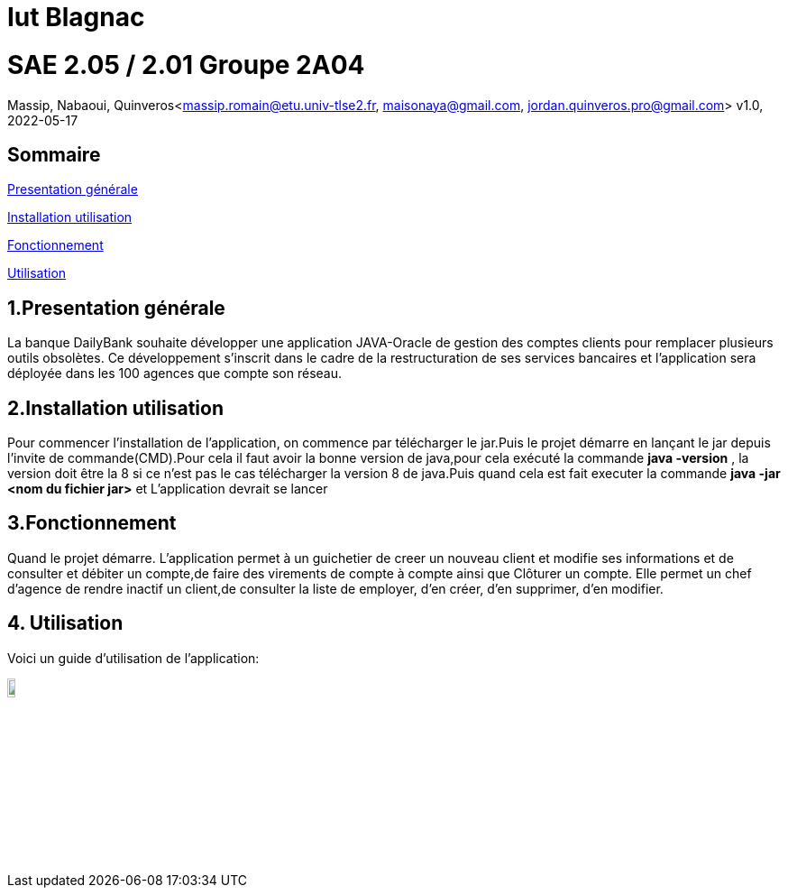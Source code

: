 = Iut Blagnac



=  SAE 2.05 / 2.01   Groupe 2A04

Massip, Nabaoui, Quinveros<massip.romain@etu.univ-tlse2.fr, maisonaya@gmail.com, jordan.quinveros.pro@gmail.com>
v1.0, 2022-05-17

== Sommaire
<<id,Presentation générale>>

<<id2,Installation utilisation >>

<<id3,Fonctionnement>>

<<id4, Utilisation>>




== 1.Presentation générale
La banque DailyBank souhaite développer une application JAVA-Oracle de gestion des comptes clients pour remplacer plusieurs outils obsolètes. Ce développement s’inscrit dans le cadre de la restructuration de ses services bancaires et l’application sera déployée dans les 100 agences que compte son réseau. 



== 2.Installation utilisation 
Pour commencer l'installation de l'application, on commence par télécharger le jar.Puis le projet démarre en lançant le jar depuis l'invite de commande(CMD).Pour cela il faut avoir la bonne version de java,pour cela exécuté la commande **java -version** , la version doit être la 8 si ce n'est pas le cas télécharger la version 8 de java.Puis quand cela est fait executer la commande **java -jar <nom du fichier jar>** et L'application devrait se lancer


== 3.Fonctionnement
Quand le projet démarre. L'application permet à un guichetier de creer un nouveau client et modifie ses informations et de consulter et débiter un compte,de faire des virements de compte à compte ainsi que Clôturer un compte. Elle permet un chef d'agence de rendre inactif un client,de consulter la liste de employer, d'en créer, d'en supprimer, d'en modifier.


== 4. Utilisation
Voici un guide d'utilisation de l'application:



image::Image/DocUtilisateur/InterfaceArrive.PNG[width=10%]



